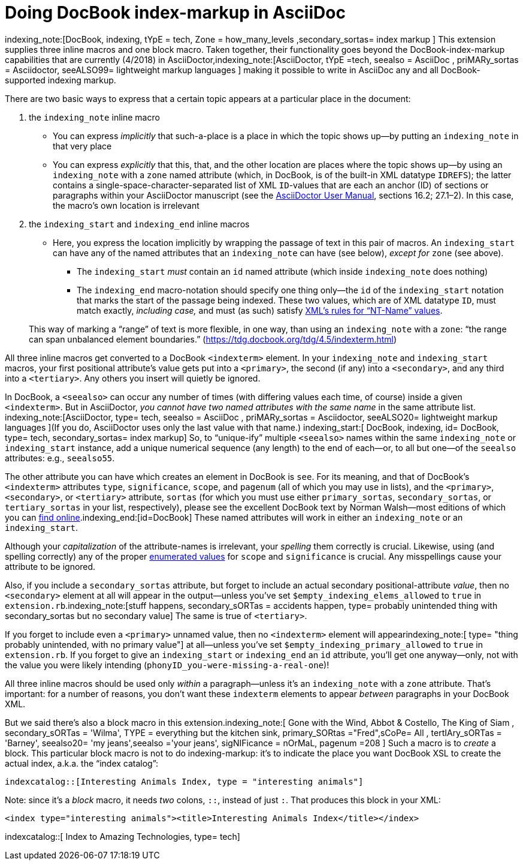 = Doing DocBook index-markup in AsciiDoc

// N-dash:
:N: pass:[&#8211;]

indexing_note:[DocBook, indexing, tYpE = tech, Zone = how_many_levels ,secondary_sortas= index markup ]
This extension supplies three inline macros and one block macro. Taken together, their functionality goes beyond the DocBook-index-markup capabilities that are currently (4/2018) in AsciiDoctor,indexing_note:[AsciiDoctor, tYpE =tech, seealso = AsciiDoc , priMARy_sortas = Asciidoctor, seeALSO99= lightweight markup languages ] making it possible to write in AsciiDoc any and all DocBook-supported indexing markup.

There are two basic ways to express that a certain topic appears at a particular place in the document:

. the `+indexing_note+` inline macro
* You can express _implicitly_ that such-a-place is a place in which the topic shows up--by putting an `+indexing_note+` in that very place
* You can express _explicitly_ that this, that, and the other location are places where the topic shows up--by using an `+indexing_note+` with a `+zone+` named attribute (which, in DocBook, is of the built-in XML datatype `+IDREFS+`); the latter contains a single-space-character-separated list of XML `+ID+`-values that are each an anchor (ID) of sections or paragraphs within your AsciiDoctor manuscript (see the https://asciidoctor.org/docs/user-manual/[AsciiDoctor User Manual], sections 16.2; 27.1{N}2). In this case, the macro's own location is irrelevant

. the `+indexing_start+` and `+indexing_end+` inline macros
* Here, you express the location implicitly by wrapping the passage of text in this pair of macros. An `+indexing_start+` can have any of the named attributes that an `+indexing_note+` can have (see below), _except for_ `+zone+` (see above).
** The `+indexing_start+` _must_ contain an `+id+` named attribute (which inside `+indexing_note+` does nothing)
** The `+indexing_end+` macro-notation should specify one thing only--the `+id+` of the `+indexing_start+` notation that marks the start of the passage being indexed.
These two values, which are of XML datatype `+ID+`, must match exactly, _including case,_ and must (as such) satisfy https://www.w3.org/TR/REC-xml/#NT-Name[XML's rules for "`NT-Name`" values].

+
This way of marking a "`range`" of text is more flexible, in one way, than using an `+indexing_note+` with a `+zone+`: "`the range can span unbalanced element boundaries.`" (https://tdg.docbook.org/tdg/4.5/indexterm.html)

[#how_many_levels]
All three inline macros get converted to a DocBook `+<indexterm>+` element. In your `+indexing_note+` and `+indexing_start+` macros, your first positional attribute's value gets put into a `+<primary>+`, the second (if any) into a `+<secondary>+`, and any third into a `+<tertiary>+`.
Any others you insert will quietly be ignored.

In DocBook, a `+<seealso>+` can occur any number of times (with differing values each time, of course) inside a given `+<indexterm>+`.
But in AsciiDoctor, _you cannot have two named attributes with the same name_ in the same attribute list.
indexing_note:[AsciiDoctor, type= tech, seealso = AsciiDoc , priMARy_sortas = Asciidoctor, seeALSO20= lightweight markup languages ](If you do, AsciiDoctor uses only the last value with that name.)
indexing_start:[ DocBook, indexing, id= DocBook, type= tech, secondary_sortas= index markup]
So, to "`unique-ify`" multiple `+<seealso>+` names within the same `+indexing_note+` or `+indexing_start+` instance, add a unique numerical sequence (any length) to the end of each--or, to all but one--of the `+seealso+` attributes: e.g.,  `+seealso55+`.

The other attribute you can have which creates an element in DocBook is `+see+`.
For its meaning, and that of DocBook's `+<indexterm>+` attributes `+type+`, `+significance+`, `+scope+`, and `+pagenum+` (all of which you may use in lists), and the `+<primary>+`,  `+<secondary>+`, or  `+<tertiary>+` attribute, `+sortas+` (for which you must use either `+primary_sortas+`, `+secondary_sortas+`, or `+tertiary_sortas+` in your list, respectively), please see the excellent DocBook text by Norman Walsh--most editions of which you can https://tdg.docbook.org/tdg/4.5/docbook.html[find online].indexing_end:[id=DocBook]
These named attributes will work in either an `+indexing_note+` or an `+indexing_start+`.

Although your _capitalization_ of the attribute-names is irrelevant, your _spelling_ them correctly is crucial.
Likewise, using (and spelling correctly) any of the proper https://tdg.docbook.org/tdg/4.5/indexterm.html[enumerated values] for `+scope+` and `+significance+` is crucial. Any misspellings cause your attribute to be ignored.

Also, if you include a `+secondary_sortas+` attribute, but forget to include an actual secondary positional-attribute _value_, then no `+<secondary>+` element at all will appear in the output--unless you've set `+$empty_indexing_elems_allowed+` to `+true+` in `+extension.rb+`.indexing_note:[stuff happens, secondary_sORTas = accidents happen, type= probably unintended thing with secondary_sortas but no secondary value] The same is true of `+<tertiary>+`.

If you forget to include even a `+<primary>+` unnamed value, then no `+<indexterm>+` element will appearindexing_note:[ type= "thing probably unintended, with no primary value"] at all--unless you've set `+$empty_indexing_primary_allowed+` to `+true+` in `+extension.rb+`. If you forget to give an `+indexing_start+` or `+indexing_end+` an `+id+` attribute, you'll get one anyway--only, not with the value you were likely intending (`+phonyID_you-were-missing-a-real-one+`)!

All three inline macros should be used only _within_ a paragraph--unless it's an `+indexing_note+` with a `+zone+` attribute.
That's important: for a number of reasons, you don't want these `+indexterm+` elements to appear _between_ paragraphs in your DocBook XML.

But we said there's also a block macro in this extension.indexing_note:[ Gone with the Wind, Abbot & Costello, The King of Siam         , secondary_sORTas = 'Wilma', TYPE = everything but the kitchen sink, primary_SORtas ="Fred",sCoPe= All ,  tertIAry_sORTas = 'Barney', seealso20= 'my jeans',seealso ='your jeans', sigNIFicance = nOrMaL, pagenum =208 ]
Such a macro is to _create_ a block. This particular block macro is not to do indexing-markup: it's to indicate the place you want DocBook XSL to create the actual index, a.k.a. the "`index catalog`":

`+indexcatalog::[Interesting Animals Index, type = "interesting animals"]+`

Note: since it's a _block_ macro, it needs _two_ colons, `+::+`, instead of just `+:+`.
That produces this block in your XML:

`+<index type="interesting animals"><title>Interesting Animals Index</title></index>+`


indexcatalog::[ Index to Amazing Technologies, type= tech]


